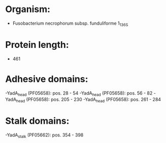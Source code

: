 * Organism:
- Fusobacterium necrophorum subsp. funduliforme 1_1_36S
* Protein length:
- 461
* Adhesive domains:
-YadA_head (PF05658): pos. 28 - 54
-YadA_head (PF05658): pos. 56 - 82
-YadA_head (PF05658): pos. 205 - 230
-YadA_head (PF05658): pos. 261 - 284
* Stalk domains:
-YadA_stalk (PF05662): pos. 354 - 398

